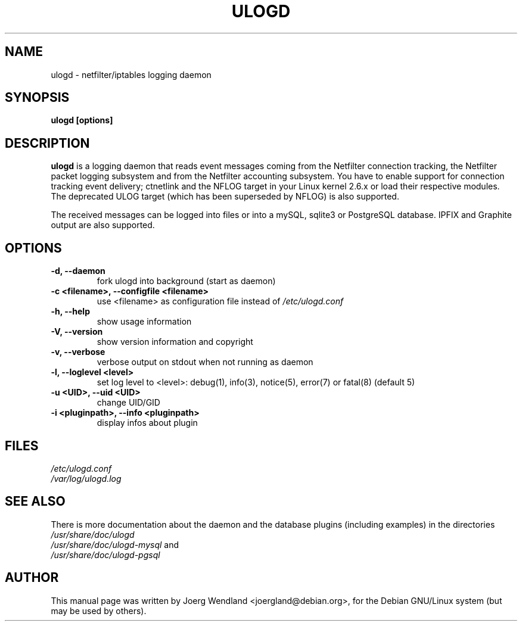 .\"                                      Hey, EMACS: -*- nroff -*-
.\" First parameter, NAME, should be all caps
.\" Second parameter, SECTION, should be 1-8, maybe w/ subsection
.\" other parameters are allowed: see man(7), man(1)
.TH ULOGD 8 "February 20, 2013" "Linux Netfilter"
.\" Please adjust this date whenever revising the manpage.
.\"
.\" Some roff macros, for reference:
.\" .nh        disable hyphenation
.\" .hy        enable hyphenation
.\" .ad l      left justify
.\" .ad b      justify to both left and right margins
.\" .nf        disable filling
.\" .fi        enable filling
.\" .br        insert line break
.\" .sp <n>    insert n+1 empty lines
.\" for manpage-specific macros, see man(7)
.SH NAME
ulogd \- netfilter/iptables logging daemon
.SH SYNOPSIS
.B ulogd [options]
.SH DESCRIPTION
.B ulogd
is a logging daemon that reads event messages coming from the Netfilter 
connection tracking, the Netfilter packet logging subsystem and from
the Netfilter accounting subsystem. You have to enable support for
connection tracking event delivery; ctnetlink and the NFLOG target in
your Linux kernel 2.6.x or load their respective modules. The deprecated
ULOG target (which has been superseded by NFLOG) is also
supported.
.PP
The received messages can be logged into files or into a mySQL, sqlite3
or PostgreSQL database. IPFIX and Graphite output are also supported.
.SH OPTIONS
.TP
.B -d, --daemon
fork ulogd into background (start as daemon)
.TP
.B -c <filename>, --configfile <filename>
use <filename> as configuration file instead of
.I /etc/ulogd.conf
.TP
.B -h, --help
show usage information
.TP
.B -V, --version
show version information and copyright
.TP
.B -v, --verbose
verbose output on stdout when not running as daemon
.TP
.B -l, --loglevel <level>
set log level to <level>: debug(1), info(3), notice(5), error(7) or fatal(8) (default 5)
.TP
.B -u <UID>, --uid <UID>
change UID/GID
.TP
.B -i <pluginpath>, --info <pluginpath>
display infos about plugin
.SH FILES
.I /etc/ulogd.conf
.br
.I /var/log/ulogd.log
.SH SEE ALSO
There is more documentation about the daemon and the database plugins
(including examples) in the directories
.nf 
.br 
.I /usr/share/doc/ulogd 
.br 
.fi
.I /usr/share/doc/ulogd-mysql
and
.nf 
.br
.I /usr/share/doc/ulogd-pgsql
.SH AUTHOR
This manual page was written by Joerg Wendland <joergland@debian.org>,
for the Debian GNU/Linux system (but may be used by others).
